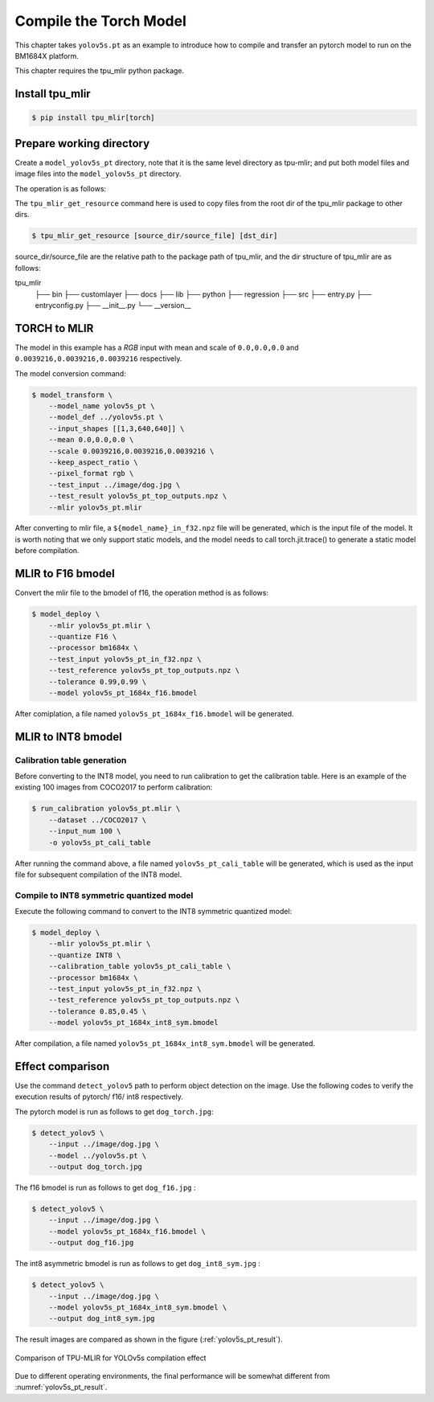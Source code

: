 Compile the Torch Model
=======================

This chapter takes ``yolov5s.pt`` as an example to introduce how to compile and transfer an pytorch model to run on the BM1684X platform.


This chapter requires the tpu_mlir python package.


Install tpu_mlir
------------------

.. code-block:: shell

   $ pip install tpu_mlir[torch]


Prepare working directory
-------------------------

Create a ``model_yolov5s_pt`` directory, note that it is the same level directory as tpu-mlir; and put both model files and image files
into the ``model_yolov5s_pt`` directory.


The operation is as follows:

.. code-block:: shell
   :linenos:

   $ mkdir model_yolov5s_pt && cd model_yolov5s_pt
   $ wget -O yolov5s.pt "https://github.com/sophgo/tpu-mlir/raw/master/regression/model/yolov5s.pt"
   $ tpu_mlir_get_resource regression/dataset/COCO2017 .
   $ tpu_mlir_get_resource regression/image .
   $ mkdir workspace && cd workspace

The ``tpu_mlir_get_resource`` command here is used to copy files from the root dir of the tpu_mlir package to other dirs.

.. code-block:: shell

  $ tpu_mlir_get_resource [source_dir/source_file] [dst_dir]

source_dir/source_file are the relative path to the package path of tpu_mlir,
and the dir structure of tpu_mlir are as follows:

.. code ::
tpu_mlir
    ├── bin
    ├── customlayer
    ├── docs
    ├── lib
    ├── python
    ├── regression
    ├── src
    ├── entry.py
    ├── entryconfig.py
    ├── __init__.py
    └── __version__

TORCH to MLIR
------------------

The model in this example has a `RGB` input with mean and scale of  ``0.0,0.0,0.0`` and ``0.0039216,0.0039216,0.0039216`` respectively.


The model conversion command:


.. code-block:: shell

   $ model_transform \
       --model_name yolov5s_pt \
       --model_def ../yolov5s.pt \
       --input_shapes [[1,3,640,640]] \
       --mean 0.0,0.0,0.0 \
       --scale 0.0039216,0.0039216,0.0039216 \
       --keep_aspect_ratio \
       --pixel_format rgb \
       --test_input ../image/dog.jpg \
       --test_result yolov5s_pt_top_outputs.npz \
       --mlir yolov5s_pt.mlir


After converting to mlir file, a ``${model_name}_in_f32.npz`` file will be generated, which is the input file of the model. It is worth noting that we only support static models, and the model needs to call torch.jit.trace() to generate a static model before compilation.


MLIR to F16 bmodel
------------------

Convert the mlir file to the bmodel of f16, the operation method is as follows:

.. code-block:: shell

   $ model_deploy \
       --mlir yolov5s_pt.mlir \
       --quantize F16 \
       --processor bm1684x \
       --test_input yolov5s_pt_in_f32.npz \
       --test_reference yolov5s_pt_top_outputs.npz \
       --tolerance 0.99,0.99 \
       --model yolov5s_pt_1684x_f16.bmodel


After comiplation, a file named ``yolov5s_pt_1684x_f16.bmodel`` will be generated.


MLIR to INT8 bmodel
--------------------

Calibration table generation
~~~~~~~~~~~~~~~~~~~~~~~~~~~~~

Before converting to the INT8 model, you need to run calibration to get the calibration table. Here is an example of the existing 100 images from COCO2017 to perform calibration:


.. code-block:: shell

   $ run_calibration yolov5s_pt.mlir \
       --dataset ../COCO2017 \
       --input_num 100 \
       -o yolov5s_pt_cali_table

After running the command above, a file named ``yolov5s_pt_cali_table`` will be generated, which is used as the input file for subsequent compilation of the INT8 model.


Compile to INT8 symmetric quantized model
~~~~~~~~~~~~~~~~~~~~~~~~~~~~~~~~~~~~~~~~~

Execute the following command to convert to the INT8 symmetric quantized model:

.. code-block:: shell

   $ model_deploy \
       --mlir yolov5s_pt.mlir \
       --quantize INT8 \
       --calibration_table yolov5s_pt_cali_table \
       --processor bm1684x \
       --test_input yolov5s_pt_in_f32.npz \
       --test_reference yolov5s_pt_top_outputs.npz \
       --tolerance 0.85,0.45 \
       --model yolov5s_pt_1684x_int8_sym.bmodel

After compilation, a file named ``yolov5s_pt_1684x_int8_sym.bmodel`` will be generated.


Effect comparison
------------------

Use the command ``detect_yolov5`` path to perform object detection on the image.
Use the following codes to verify the execution results of pytorch/ f16/ int8 respectively.


The pytorch model is run as follows to get ``dog_torch.jpg``:

.. code-block:: shell

   $ detect_yolov5 \
       --input ../image/dog.jpg \
       --model ../yolov5s.pt \
       --output dog_torch.jpg


The f16 bmodel is run as follows to get ``dog_f16.jpg`` :

.. code-block:: shell

   $ detect_yolov5 \
       --input ../image/dog.jpg \
       --model yolov5s_pt_1684x_f16.bmodel \
       --output dog_f16.jpg



The int8 asymmetric bmodel is run as follows to get ``dog_int8_sym.jpg`` :

.. code-block:: shell

   $ detect_yolov5 \
       --input ../image/dog.jpg \
       --model yolov5s_pt_1684x_int8_sym.bmodel \
       --output dog_int8_sym.jpg


The result images are compared as shown in the figure (:ref:`yolov5s_pt_result`).

.. _yolov5s_pt_result:
.. figure:: ../assets/yolov5s_pt.png
   :height: 13cm
   :align: center

   Comparison of TPU-MLIR for YOLOv5s compilation effect

Due to different operating environments, the final performance will be somewhat different from :numref:`yolov5s_pt_result`.
